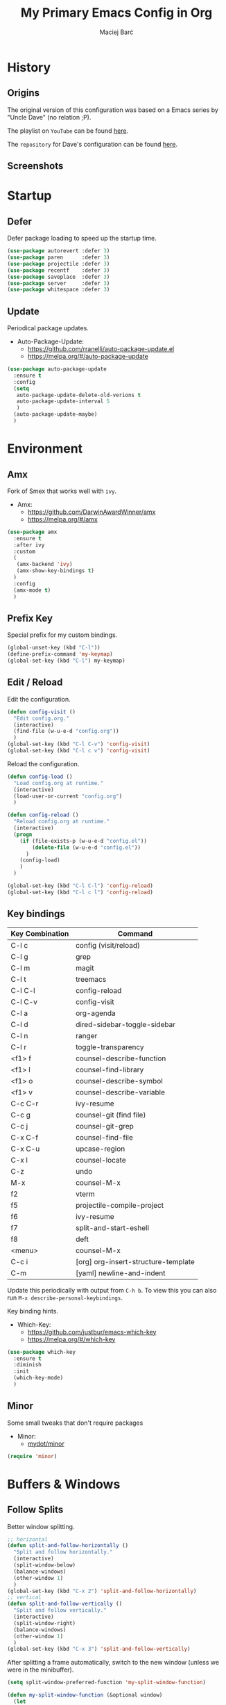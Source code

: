 #+TITLE: My Primary Emacs Config in Org

#+AUTHOR: Maciej Barć
#+LANGUAGE: en

#+STARTUP: content inlineimages
#+OPTIONS: toc:nil num:nil
#+REVEAL_THEME: black


# This file is part of mydot.

# mydot is free software: you can redistribute it and/or modify
# it under the terms of the GNU General Public License as published by
# the Free Software Foundation, version 3.

# mydot is distributed in the hope that it will be useful,
# but WITHOUT ANY WARRANTY; without even the implied warranty of
# MERCHANTABILITY or FITNESS FOR A PARTICULAR PURPOSE.  See the
# GNU General Public License for more details.

# You should have received a copy of the GNU General Public License
# along with mydot.  If not, see <https://www.gnu.org/licenses/>.

# Copyright (c) 2020-2021, Maciej Barć <xgqt@riseup.net>
# Licensed under the GNU GPL v3 License


[[../../../../images/icons/steal_your_emacs.png]]


* History

** Origins

   The original version of this configuration was based on a Emacs series
   by "Uncle Dave" (no relation ;P).

   The playlist on =YouTube= can be found [[https://www.youtube.com/playlist?list=PLX2044Ew-UVVv31a0-Qn3dA6Sd_-NyA1n][here]].

   The =repository= for Dave's configuration can be found [[https://github.com/daedreth/UncleDavesEmacs][here]].

** Screenshots

   [[../../../../images/screenshots/emacs_2021-04-08.jpg]]


* Startup

** Defer

   Defer package loading to speed up the startup time.

   #+BEGIN_SRC emacs-lisp
     (use-package autorevert :defer 3)
     (use-package paren      :defer 3)
     (use-package projectile :defer 3)
     (use-package recentf    :defer 3)
     (use-package saveplace  :defer 3)
     (use-package server     :defer 3)
     (use-package whitespace :defer 3)
   #+END_SRC

** Update

   Periodical package updates.

   + Auto-Package-Update:
     - https://github.com/rranelli/auto-package-update.el
     - https://melpa.org/#/auto-package-update

   #+BEGIN_SRC emacs-lisp
     (use-package auto-package-update
       :ensure t
       :config
       (setq
        auto-package-update-delete-old-verions t
        auto-package-update-interval 5
        )
       (auto-package-update-maybe)
       )
   #+END_SRC


* Environment

** Amx

   Fork of Smex that works well with =ivy=.

   + Amx:
     - https://github.com/DarwinAwardWinner/amx
     - https://melpa.org/#/amx

   #+BEGIN_SRC emacs-lisp
     (use-package amx
       :ensure t
       :after ivy
       :custom
       (
        (amx-backend 'ivy)
        (amx-show-key-bindings t)
       )
       :config
       (amx-mode t)
       )
   #+END_SRC

** Prefix Key

   Special prefix for my custom bindings.

   #+BEGIN_SRC emacs-lisp
     (global-unset-key (kbd "C-l"))
     (define-prefix-command 'my-keymap)
     (global-set-key (kbd "C-l") my-keymap)
   #+END_SRC

** Edit / Reload

   Edit the configuration.

   #+BEGIN_SRC emacs-lisp
     (defun config-visit ()
       "Edit config.org."
       (interactive)
       (find-file (w-u-e-d "config.org"))
       )
     (global-set-key (kbd "C-l C-v") 'config-visit)
     (global-set-key (kbd "C-l c v") 'config-visit)
   #+END_SRC

   Reload the configuration.

   #+BEGIN_SRC emacs-lisp
     (defun config-load ()
       "Load config.org at runtime."
       (interactive)
       (load-user-or-current "config.org")
       )

     (defun config-reload ()
       "Reload config.org at runtime."
       (interactive)
       (progn
         (if (file-exists-p (w-u-e-d "config.el"))
             (delete-file (w-u-e-d "config.el"))
           )
         (config-load)
         )
       )

     (global-set-key (kbd "C-l C-l") 'config-reload)
     (global-set-key (kbd "C-l c l") 'config-reload)
   #+END_SRC

** Key bindings

   | Key Combination | Command                             |
   |-----------------+-------------------------------------|
   | C-l c           | config (visit/reload)               |
   | C-l g           | grep                                |
   | C-l m           | magit                               |
   | C-l t           | treemacs                            |
   |-----------------+-------------------------------------|
   | C-l C-l         | config-reload                       |
   | C-l C-v         | config-visit                        |
   | C-l a           | org-agenda                          |
   | C-l d           | dired-sidebar-toggle-sidebar        |
   | C-l n           | ranger                              |
   | C-l r           | toggle-transparency                 |
   |-----------------+-------------------------------------|
   | <f1> f          | counsel-describe-function           |
   | <f1> l          | counsel-find-library                |
   | <f1> o          | counsel-describe-symbol             |
   | <f1> v          | counsel-describe-variable           |
   | C-c C-r         | ivy-resume                          |
   | C-c g           | counsel-git (find file)             |
   | C-c j           | counsel-git-grep                    |
   | C-x C-f         | counsel-find-file                   |
   | C-x C-u         | upcase-region                       |
   | C-x l           | counsel-locate                      |
   | C-z             | undo                                |
   | M-x             | counsel-M-x                         |
   |-----------------+-------------------------------------|
   | f2              | vterm                               |
   | f5              | projectile-compile-project          |
   | f6              | ivy-resume                          |
   | f7              | split-and-start-eshell              |
   | f8              | deft                                |
   | <menu>          | counsel-M-x                         |
   |-----------------+-------------------------------------|
   | C-c i           | [org] org-insert-structure-template |
   | C-m             | [yaml] newline-and-indent           |

   Update this periodically with output from =C-h b=.
   To view this you can also run =M-x describe-personal-keybindings=.

   Key binding hints.

   + Which-Key:
     - https://github.com/justbur/emacs-which-key
     - https://melpa.org/#/which-key

   #+BEGIN_SRC emacs-lisp
     (use-package which-key
       :ensure t
       :diminish
       :init
       (which-key-mode)
       )
   #+END_SRC

** Minor

   Some small tweaks that don't require packages

   + Minor:
     - [[./assets/site-lisp/minor.el][mydot/minor]]

   #+BEGIN_SRC emacs-lisp
     (require 'minor)
   #+END_SRC


* Buffers & Windows

** Follow Splits

   Better window splitting.

   #+BEGIN_SRC emacs-lisp
     ;; horizontal
     (defun split-and-follow-horizontally ()
       "Split and follow horizontally."
       (interactive)
       (split-window-below)
       (balance-windows)
       (other-window 1)
       )
     (global-set-key (kbd "C-x 2") 'split-and-follow-horizontally)
     ;; vertical
     (defun split-and-follow-vertically ()
       "Split and follow vertically."
       (interactive)
       (split-window-right)
       (balance-windows)
       (other-window 1)
       )
     (global-set-key (kbd "C-x 3") 'split-and-follow-vertically)
   #+END_SRC

   After splitting a frame automatically, switch to the new window
   (unless we were in the minibuffer).

   #+BEGIN_SRC emacs-lisp
     (setq split-window-preferred-function 'my-split-window-function)

     (defun my-split-window-function (&optional window)
       (let
           ((new-window (split-window-sensibly window)))
         (if (not (active-minibuffer-window))
             (select-window new-window)
           )
         )
       )
   #+END_SRC

** Counsel

   Provides [[https://github.com/abo-abo/swiper#ivy][Ivy]] alternatives to some Emacs commands.

   + Counsel:
     - https://github.com/abo-abo/swiper
     - https://melpa.org/#/counsel

   #+BEGIN_SRC emacs-lisp
     (use-package counsel
       :ensure t
       :defer nil
       :diminish
       :bind
       (
        ("<f1> f"  . counsel-describe-function)
        ("<f1> l"  . counsel-find-library)
        ("<f1> o"  . counsel-describe-symbol)
        ("<f1> v"  . counsel-describe-variable)
        ("<menu>"  . counsel-M-x)
        ("C-c g"   . counsel-git)
        ("C-c j"   . counsel-git-grep)
        ("C-x C-f" . counsel-find-file)
        ("C-x l"   . counsel-locate)
        ("M-x"     . counsel-M-x)
        )
       :config
       (define-key minibuffer-local-map (kbd "C-r") 'counsel-minibuffer-history)
       )
   #+END_SRC

** Ibuffer

   Better switching.

   #+BEGIN_SRC emacs-lisp
     (global-set-key (kbd "C-x C-b") 'ibuffer)
   #+END_SRC

   Kill buffers (=d= & =x=) without confirmation.

   #+BEGIN_SRC emacs-lisp
     (setq ibuffer-expert t)
   #+END_SRC

** Ivy

   Generic completion mechanism.

   + Ivy:
     - https://github.com/abo-abo/swiper
     - https://melpa.org/#/ivy
   + Ivy-Rich:
     - https://github.com/Yevgnen/ivy-rich
     - https://melpa.org/#/ivy-rich
   + All-The-Icons-Ivy-Rich:
     - https://github.com/seagle0128/all-the-icons-ivy-rich
     - https://melpa.org/#/all-the-icons-ivy-rich

   #+BEGIN_SRC emacs-lisp
     (use-package ivy
       :ensure t
       :defer nil
       :diminish
       :bind
       (
        ("<f6>"    . ivy-resume)
        ("C-c C-r" . ivy-resume)
        )
       :config
       (progn
         (ivy-mode)
         (setq
          enable-recursive-minibuffers t
          ivy-use-virtual-buffers t
          )
         )
       )
   #+END_SRC

   Icons in =ivy= (mini)buffers.

   "For better performance, enable all-the-icons-ivy-rich-mode before ivy-rich-mode"
   ~ https://github.com/seagle0128/all-the-icons-ivy-rich#use-package

   #+BEGIN_SRC emacs-lisp
     (use-package all-the-icons-ivy-rich
       :if window-system
       :ensure t
       :config
       (all-the-icons-ivy-rich-mode t)
       )
   #+END_SRC

   Additional info in =ivy= (mini)buffers.

   #+BEGIN_SRC emacs-lisp
     (use-package ivy-rich
       :ensure t
       :defer nil
       :after ivy
       :config
       (progn
         (ivy-rich-mode t)
         (setcdr (assq t ivy-format-functions-alist) #'ivy-format-function-line)
         )
       )
   #+END_SRC

** Kill and remove split

   Kill buffer and delete its window

   #+BEGIN_SRC emacs-lisp
     (defun kill-and-remove-split ()
       "Kill and remove split."
       (interactive)
       (kill-buffer)
       (delete-window)
       (balance-windows)
       (other-window 1)
       )
     (global-set-key (kbd "C-x x") 'kill-and-remove-split)
   #+END_SRC

** Switch window

   Faster window switching, when you press =C-x o= you choose a window

   + Switch-Window:
     - https://github.com/dimitri/switch-window
     - https://melpa.org/#/switch-window

   #+BEGIN_SRC emacs-lisp
     (use-package switch-window
       :ensure t
       :bind
       ([remap other-window] . switch-window)
       :config
       (setq
        switch-window-increase 4
        switch-window-input-style 'minibuffer
        switch-window-qwerty-shortcuts '( "a" "s" "d" "f" "g" "h" "j" "k" "l")
        switch-window-shortcut-style 'qwerty
        switch-window-threshold 2
        )
       )
   #+END_SRC


* Appearance

** Diminish

   Remove modes from the modeline.

   + Diminish:
     - https://github.com/emacsmirror/diminish
     - https://melpa.org/#/diminish

   #+BEGIN_SRC emacs-lisp
     (use-package diminish
       :ensure t
       )
   #+END_SRC

   For packages that here is their sole configuration:

   #+BEGIN_SRC emacs-lisp
     (use-package abbrev :diminish)
     (use-package autorevert :diminish auto-revert-mode)
     (use-package hi-lock :diminish)
     (use-package hideshow :diminish hs-minor-mode)
     (use-package page-break-lines :diminish)
   #+END_SRC

** Font

   Credits: https://www.emacswiki.org/emacs/SetFonts

   #+BEGIN_SRC emacs-lisp
     ;; Fallback to another font if first is unavalible
     (require 'dash)
     (defun font-candidate (&rest fonts)
       "Return the first available font from FONTS."
       (--first
        (find-font (font-spec :name it)) fonts
        )
       )
     (when window-system
       (set-face-attribute
        'default nil
        :weight 'normal
        :width 'normal
        :height 100
        :font
        ;; List of fonts
        (font-candidate
         "JetBrains Mono"
         "Hack"
         "DejaVu Sans Mono"
         "Monospace"
         "Consolas"
         )
        )
       )
   #+END_SRC

** Icons

   Remember to tun =M-x all-the-icons-install-fonts= to install the required fonts.

   + All-The-Icons:
     - https://github.com/domtronn/all-the-icons.el
     - https://melpa.org/#/all-the-icons
   + All-The-Icons-Dired:
     - https://github.com/wyuenho/all-the-icons-dired
     - https://github.com/jtbm37/all-the-icons-dired (legacy)
     - https://melpa.org/#/all-the-icons-dired
   + All-The-Icons-Ibuffer:
     - https://github.com/seagle0128/all-the-icons-ibuffer
     - https://melpa.org/#/all-the-icons-ibuffer
   + Emojify:
     - https://github.com/iqbalansari/emacs-emojify
     - https://melpa.org/#/emojify

   #+BEGIN_SRC emacs-lisp
     (when window-system
       (setq
        inhibit-compacting-font-caches t
        )
       (use-package all-the-icons
         :if window-system
         :ensure t
         )
       (use-package all-the-icons-dired
         :after all-the-icons
         :ensure t
         :hook
         ((dired-mode . all-the-icons-dired-mode))
         :diminish
         :custom-face
         (all-the-icons-dired-dir-face ((t (:foreground "#988262"))))
         :config
         (setq all-the-icons-dired-monochrome nil)
         )
       (use-package all-the-icons-ibuffer
         :after all-the-icons
         :ensure t
         :init
         (all-the-icons-ibuffer-mode 1)
         )
       (use-package emojify
         :ensure t
         :hook
         ((after-init . global-emojify-mode))
         )
       )
   #+END_SRC

** Spaceline

   Mode line ([[https://www.spacemacs.org/doc/DOCUMENTATION#text-powerline-separators][separators]])

   + Spaceline:
     - https://github.com/TheBB/spaceline
     - https://melpa.org/#/spaceline

   #+BEGIN_SRC emacs-lisp
     (use-package spaceline
       :ensure t
       :config
       (progn
         (require 'spaceline-config)
         (setq powerline-default-separator 'wave)
         (spaceline-spacemacs-theme)
         )
       )
   #+END_SRC

** Theme

   As a main theme use the [[https://www.spacemacs.org/][Spacemacs]] theme.

   + Spacemacs-Theme:
     - https://github.com/nashamri/spacemacs-theme
     - https://melpa.org/#/spacemacs-theme

   #+BEGIN_SRC emacs-lisp
     (use-package spacemacs-theme
       :ensure t
       :defer nil
       :init
       (load-theme 'spacemacs-dark t)
       )
   #+END_SRC

** Transparency

   #+BEGIN_SRC emacs-lisp
     ;; Set transparency
     (set-frame-parameter (selected-frame) 'alpha '(95 . 80))
     (add-to-list 'default-frame-alist '(alpha . (95 . 80)))

     ;; You can use the following snippet after you've set the alpha as above to assign a toggle to "C-c t"
     (defun toggle-transparency ()
       "Toggle transparency of the Emacs frame."
       (interactive)
       (let
           (
            (alpha (frame-parameter nil 'alpha))
            )
         (set-frame-parameter
          nil 'alpha
          (if (eql
               (cond ((numberp alpha) alpha)
                     ((numberp (cdr alpha)) (cdr alpha))
                     ;; Also handle undocumented (<active> <inactive>) form.
                     ((numberp (cadr alpha)) (cadr alpha))
                     )
               100)
              '(95 . 80) '(100 . 100)
              )
          )
         )
       )

     (global-set-key (kbd "C-l r") 'toggle-transparency)
   #+END_SRC


* File Editing

** Cleanup

   Just before saving remove whitespaces.

   #+BEGIN_SRC emacs-lisp
     (add-hook 'before-save-hook 'whitespace-cleanup)
   #+END_SRC

** Column indicator

   Tun on the =display-fill-column-indicator-mode=.
   Doesn't work with Emacs < 27.1.

   #+BEGIN_SRC emacs-lisp
     (use-package display-fill-column-indicator
       :if (>= (string-to-number emacs-version) 27.1)
       :ensure nil
       :defer t
       :hook
       (
        (conf-mode . display-fill-column-indicator-mode)
        (fundamental-mode . display-fill-column-indicator-mode)
        (prog-mode . display-fill-column-indicator-mode)
        (tex-mode . display-fill-column-indicator-mode)
        )
       :init
       (setq-default display-fill-column-indicator-column 79)
       )
   #+END_SRC

** EditorConfig

   Support for =.editorconfig=

   + Editorconfig:
     - https://github.com/editorconfig/editorconfig-emacs
     - https://melpa.org/#/editorconfig

   #+BEGIN_SRC emacs-lisp
     (use-package editorconfig
       :ensure t
       :diminish
       :init
       (editorconfig-mode 1)
       )
   #+END_SRC

** Git

   Git management

   + Magit:
     - https://github.com/magit/magit
     - https://magit.vc/
     - https://melpa.org/#/magit

   #+BEGIN_SRC emacs-lisp
     (use-package magit
       :ensure t
       :bind
       (
        :map my-keymap
        ("m b" . magit-blame)
        ("m c" . magit-commit)
        ("m d" . magit-diff)
        ("m m" . magit)
        ("m p" . magit-push)
        ("m r" . magit-reset)
        ("m s" . magit-status)
        )
       :config
       (setq
        git-commit-summary-max-length 80
        magit-log-section-commit-count 15
        magit-push-always-verify nil
        )
       )
   #+END_SRC

   Highlight changed files/lines.

   + Diff-Hl:
     - https://github.com/dgutov/diff-hl
     - https://melpa.org/#/diff-hl

   #+BEGIN_SRC emacs-lisp
     (use-package diff-hl
       :ensure t
       :hook
       ((dired-mode . diff-hl-dired-mode))
       :init
       (global-diff-hl-mode)
       )
   #+END_SRC

** Grep

   Grepping from within Emacs.

   Key bindings are available within =my-keymap=:
   | key        | function  |
   |------------+-----------|
   | g / RETurn | grep      |
   | l          | lgrep     |
   | r          | rgrep     |
   | z          | zgrep     |
   | k          | kill-grep |

   #+begin_src emacs-lisp
     (use-package grep-mode
       :if (executable-find "grep")
       :ensure nil
       :hook
       (
        (grep-mode . idle-highlight-mode)
        (grep-mode . rainbow-mode)
        )
       :bind
       (
        :map my-keymap
        ("g <RET>" . grep)
        ("g g" . grep)
        ("g l" . lgrep)
        ("g r" . rgrep)
        ("g z" . zgrep)
        ("g k" . kill-grep)
        )
       )
   #+end_src

** Hex colors

   Colorize hexadecimal values

   + Rainbow-Mode:
     - https://elpa.gnu.org/packages/rainbow-mode-1.0.5.el
     - https://elpa.gnu.org/packages/rainbow-mode.html

   #+BEGIN_SRC emacs-lisp
     (use-package rainbow-mode
       :ensure t
       :defer t
       :hook
       (
        (find-file . rainbow-mode)
        (prog-mode . rainbow-mode)
        )
       :diminish
       )
   #+END_SRC

** Hyperlinks

   Make hyperlinks in current buffer interactive.

   #+BEGIN_SRC emacs-lisp
     (use-package goto-addr
       :ensure nil
       :defer t
       :hook
       (
        (conf-mode . goto-address-prog-mode)
        (erc-mode  . goto-address-mode)
        (fundamental-mode . goto-address-mode)
        (org-mode  . goto-address-mode)
        (prog-mode . goto-address-prog-mode)
        (text-mode . goto-address-mode)
        )
       )
   #+END_SRC

** Kill Ring

   Kill Ring tweaks.

   + Popup-Kill-Ring:
     - https://github.com/waymondo/popup-kill-ring
     - https://melpa.org/#/popup-kill-ring
     - https://www.emacswiki.org/emacs/popup-kill-ring.el

   #+BEGIN_SRC emacs-lisp
     (use-package popup-kill-ring
       :ensure t
       :defer t
       :commands (popup-kill-ring)
       :bind
       (("M-y" . popup-kill-ring))
       )
   #+END_SRC

** Line numbers

   Display line numbers only in files.

   #+BEGIN_SRC emacs-lisp
     (use-package display-line-numbers
       :ensure nil
       :hook
       ((find-file . display-line-numbers-mode))
       )
   #+END_SRC

** Undo tree

   [[https://github.com/apchamberlain/undo-tree.el][Changes to file as a tree]].

   + Undo-Tree:
     - http://www.dr-qubit.org/undo-tree/undo-tree.el
     - https://elpa.gnu.org/packages/undo-tree.html

   #+BEGIN_SRC emacs-lisp
     (use-package undo-tree
       :ensure t
       :bind
       (
        ("C-x C-z" . undo-tree-visualize)
        ;; forward and backward mouse buttons:
        ("<mouse-8>" . undo-tree-undo)
        ("<mouse-9>" . undo-tree-redo)
        )
       :diminish
       :init
       (global-undo-tree-mode)
       )
   #+END_SRC

** Projectile

   Project management

   + Projectile:
     - https://github.com/bbatsov/projectile
     - https://melpa.org/#/projectile

   #+BEGIN_SRC emacs-lisp
     (use-package projectile
       :ensure t
       :defer 3
       :bind
       ("<f5>" . projectile-compile-project)
       :init
       (progn
         (setq projectile-mode-line-prefix "Pro")
         (projectile-mode 1)
         )
       )
   #+END_SRC

** Rainbow delimiters

   Colored delimiters

   + Rainbow-Delimiters:
     - https://github.com/Fanael/rainbow-delimiters
     - https://melpa.org/#/rainbow-delimiters

   #+BEGIN_SRC emacs-lisp
     (use-package rainbow-delimiters
       :ensure t
       :hook
       (
        ;;(comint-mode . rainbow-delimiters-mode)  ; does not work well with GDB
        (prog-mode . rainbow-delimiters-mode)
        (shell-mode . rainbow-delimiters-mode)
        )
       )
   #+END_SRC

** Spelling

   Spell checking.
   Uses [[http://aspell.net/][aspell]] or [[https://github.com/hunspell/hunspell/][hunspell]] (checked first).

   #+BEGIN_SRC emacs-lisp
     (use-package flyspell-mode
       :if (or (executable-find "hunspell") (executable-find "aspell"))
       :ensure nil
       :defer t
       :hook
       (
        (conf-mode . flyspell-prog-mode)
        (erc-mode  . flyspell-mode)
        (org-mode  . turn-on-flyspell)
        (prog-mode . flyspell-prog-mode)
        (tex-mode  . flyspell-mode)
        )
       :init
       (progn
         (cond
          ((executable-find "hunspell") (setq ispell-program-name "hunspell"))
          ((executable-find "aspell")   (setq ispell-program-name "aspell"))
          )
         (setq flyspell-mode-line-string nil)
         )
       )
   #+END_SRC

** Swiper

   Search with regex & overview.

   + Swiper:
     - https://github.com/abo-abo/swiper
     - https://melpa.org/#/swiper

   #+BEGIN_SRC emacs-lisp
     (use-package swiper
       :ensure t
       :defer 3
       :bind
       (("C-s" . swiper))
       )
   #+END_SRC


* Programming

** Eldoc

   Show function/variable docstring in the echo area.

   Keep this on top.

   + Eldoc:
     - http://git.savannah.gnu.org/cgit/emacs.git/tree/lisp/emacs-lisp/eldoc.el
     - https://elpa.gnu.org/packages/eldoc.html

   #+BEGIN_SRC emacs-lisp
     (use-package eldoc
       :ensure t
       :defer t
       :hook
       ((prog-mode . eldoc-mode))
       :diminish
       )
   #+END_SRC

** Company

   The company completion framework.

   Keep this here, above, before adding company hooks.
   If pressing return (enter) completes the wrong word and it is annoying,
   you can press space (to avoid the current auto-completed word)
   followed by return (whitespace cleanup is enabled so don't worry
   about leftover spaces).

   + Company:
     - https://company-mode.github.io/
     - https://github.com/company-mode/company-mode
     - https://melpa.org/#/company
   + Company-Quickhelp:
     - https://github.com/company-mode/company-quickhelp
     - https://melpa.org/#/company-quickhelp

   #+BEGIN_SRC emacs-lisp
     (use-package company
       :ensure t
       :diminish
       :init
       (global-company-mode t)
       :config
       (setq
        company-idle-delay 0
        company-minimum-prefix-length 2
        )
       )
     (use-package company-quickhelp
       :ensure t
       :hook
       (company-mode . company-quickhelp-mode)
       )
   #+END_SRC

   Company backends:

   + Company-Math:
     - https://github.com/vspinu/company-math
     - https://melpa.org/#/company-math

   #+BEGIN_SRC emacs-lisp
     (use-package company-math
       :ensure t
       :config
       (add-to-list 'company-backends 'company-math-symbols-unicode)
       )
   #+END_SRC

** LSP

   [[https://emacs-lsp.github.io/lsp-mode/][Language Server Protocol]] support for Emacs.

   Keep this second, after company.

   + Lsp-Mode:
     - https://github.com/emacs-lsp/lsp-mode/
     - https://melpa.org/#/lsp-mode
   + Elgot:
     - https://github.com/joaotavora/eglot
     - https://melpa.org/#/eglot

   #+BEGIN_SRC emacs-lisp
     ;; LSP Server
     (use-package lsp-mode
       :ensure t
       :hook
       ((lsp-mode . company-mode))
       )
     ;; Eglot Client
     ;; for packages that do not provide their own client
     (use-package eglot
       :ensure t
       )
   #+END_SRC

** BNF

   [[https://en.wikipedia.org/wiki/Backus%E2%80%93Naur_form][BNF grammars]] editing support.

   + Bnf-Mode:
     - https://github.com/sergeyklay/bnf-mode
     - https://melpa.org/#/bnf-mode

   #+BEGIN_SRC emacs-lisp
     (use-package bnf-mode
       :ensure t
       :defer t
       :mode ("\\.bnf\\'" . bnf-mode)
       )
   #+END_SRC

** C & C++

   [[https://en.wikipedia.org/wiki/C_(programming_language)][C]] & [[https://isocpp.org][C++]] language support.
   Use Eglot for the C/C+ LSP client.

   #+BEGIN_SRC emacs-lisp
     ;; Utilize clangd from the LLVM project
     ;; https://github.com/llvm/llvm-project/tree/master/clang-tools-extra/clangd
     (when (executable-find "clangd")
       (add-to-list 'eglot-server-programs '((c++-mode c-mode) "clangd"))
       (add-hook 'c-mode-hook 'eglot-ensure)
       (add-hook 'c++-mode-hook 'eglot-ensure)
       )
   #+END_SRC

** C#

   [[https://docs.microsoft.com/en-us/dotnet/csharp/][C#]] language support.

   + Omnisharp:
     - https://github.com/OmniSharp/omnisharp-emacs
     - https://melpa.org/#/omnisharp
   + Dotnet:
     - https://github.com/julienXX/dotnet.el
     - https://melpa.org/#/dotnet

   #+BEGIN_SRC emacs-lisp
     (when (executable-find "dotnet")
       (use-package omnisharp
         :ensure t
         :hook
         ((csharp-mode . omnisharp-mode))
         :config
         (progn
           (add-to-list 'company-backends 'company-omnisharp)
           (setq
            c-syntactic-indentation t
            truncate-lines t
            )
           )
         )
       (use-package dotnet
         :ensure t
         :requires omnisharp
         :hook
         (
          (csharp-mode . dotnet-mode)
          (fsharp-mode . dotnet-mode)
          )
         )
       )
   #+END_SRC

** Comments

   Highlight special keywords in comments.

   + Hl-Todo:
     - https://github.com/tarsius/hl-todo
     - https://melpa.org/#/hl-todo

   #+BEGIN_SRC emacs-lisp
     (use-package hl-todo
       :ensure t
       :init
       (global-hl-todo-mode)
       :config
       (setq
        hl-todo-keyword-faces
        '(
          ("BROKEN"     . "#FF0000")
          ("BUG"        . "#FF0000")
          ("CONSIDER"   . "#9B7306")
          ("DEBUG"      . "#A020F0")
          ("FIXME"      . "#FF4500")
          ("GOTCHA"     . "#FF4500")
          ("NOTICE"     . "#9B7306")
          ("STUB"       . "#1E90FF")
          ("TODO"       . "#1E90FF")
          ("WORKAROUND" . "#A020F0")
          )
        )
       )
   #+END_SRC

** Docker

   [[https://www.docker.com/][Docker]] support.

   + Docker:
     - https://github.com/Silex/docker.el
     - https://melpa.org/#/docker
   + Dockerfile-Mode:
     - https://github.com/spotify/dockerfile-mode
     - https://melpa.org/#/dockerfile-mode

   #+BEGIN_SRC emacs-lisp
     (use-package docker
       :if (executable-find "docker")
       :ensure t
       :defer t
       :commands (docker)
       )
     (use-package dockerfile-mode
       :ensure t
       :defer t
       :mode
       (
        ("Dockerfile\\'"    . dockerfile-mode)
        ("\\.Dockerfile\\'" . dockerfile-mode)
        )
       )
   #+END_SRC

** Elisp

   [[https://www.gnu.org/software/emacs/manual/html_node/elisp/index.html][Emacs Lisp]] interaction configuration.

   #+BEGIN_SRC emacs-lisp
     (use-package inferior-emacs-lisp-mode
       :ensure nil
       :hook
       (
        (ielm-mode . company-mode)
        (ielm-mode . rainbow-delimiters-mode)
        (ielm-mode . eldoc-mode)
        )
       :commands (ielm)
       )
   #+END_SRC

   Create a =scratch buffer= (with =Elisp interaction mode=).

   #+BEGIN_SRC emacs-lisp
     (defun make-scratch-buffer ()
       "Create a scratch buffer and switch to it."
       (interactive)
       (switch-to-buffer (get-buffer-create "*scratch*"))
       (lisp-interaction-mode)
       )
   #+END_SRC

** Elixir

   [[https://elixir-lang.org/][Elixir]] language support.

   + Alchemist:
     - https://github.com/tonini/alchemist.el
     - https://melpa.org/#/alchemist

   #+BEGIN_SRC emacs-lisp
     (use-package alchemist
       :if (executable-find "elixir")
       :ensure t
       :diminish "ExA"
       :hook
       ((elixir-mode . alchemist-mode))
       )
   #+END_SRC

** Erlang

   [[https://www.erlang.org/][Erlang]] language support.

   #+BEGIN_SRC emacs-lisp
     ;; Prevent annoying hang-on-compile
     ;; From https://www.lambdacat.com/post-modern-emacs-setup-for-erlang/
     (defvar inferior-erlang-prompt-timeout t)
   #+END_SRC

** Fennel

   [[https://fennel-lang.org/][Fennel]] language support.

   + Fennel-Mode:
     - https://gitlab.com/technomancy/fennel-mode
     - https://melpa.org/#/fennel-mode

   #+BEGIN_SRC emacs-lisp
     (use-package fennel-mode
       :ensure t
       :if (and (or (executable-find "lua") (executable-find "luajit"))
                (executable-find "fennel"))
       :defer t
       :mode
       (("\\.fnl\\'" . fennel-mode))
       )
   #+END_SRC

** Flycheck

   [[https://www.flycheck.org/en/latest/user/flycheck-versus-flymake.html#flycheck-versus-flymake][Syntax checking]].
   Alternative to Flymake.

   + Flycheck:
     - https://github.com/flycheck/flycheck
     - https://melpa.org/#/flycheck

   #+BEGIN_SRC emacs-lisp
     (use-package flycheck
       :ensure t
       :diminish "FC"
       :init
       (global-flycheck-mode t)
       )
   #+END_SRC

** Flymake

   Built-in syntax checker.

   #+BEGIN_SRC emacs-lisp
     (use-package flymake
       :ensure nil
       :config
       (setq flymake-mode-line-title "FM")
       )
   #+END_SRC

** Go

   [[https://golang.org/][Go]] language support.

   + Go-Mode:
     - https://github.com/dominikh/go-mode.el
     - https://melpa.org/#/go-mode

   #+BEGIN_SRC emacs-lisp
     (use-package go-mode
       :if (executable-find "go")
       :ensure t
       )
   #+END_SRC

** Godot

   [[https://godotengine.org/][Godot]]'s scripting language support (=.gd= files).

   + Gdscript-Mode
     - https://github.com/godotengine/emacs-gdscript-mode
     - https://melpa.org/#/gdscript-mode

   #+BEGIN_SRC emacs-lisp
     (use-package gdscript-mode
       :if (executable-find "godot")
       :ensure t
       :config
       (setq
        gdscript-gdformat-save-and-format t
        gdscript-indent-offset 4
        gdscript-use-tab-indents t
        )
       )
   #+END_SRC

   =.godot= project files:

   #+BEGIN_SRC emacs-lisp
     (add-to-list 'auto-mode-alist '("\\.godot$" . conf-mode))
   #+END_SRC

   =.import= files:

   #+BEGIN_SRC emacs-lisp
     (add-to-list 'auto-mode-alist '("\\.import$" . conf-mode))
   #+END_SRC

** Haskell

   [[https://www.haskell.org/][Haskell]] language support.

   + Important key bindings:
     - =C-c C-l= - haskell-process-load-file (load current file into the REPL)
     - =C-c C-x= - haskell-process-cabal     (run a =cabal= command)

   + Haskell-Mode:
     - https://github.com/haskell/haskell-mode
     - https://melpa.org/#/haskell-mode

   #+BEGIN_SRC emacs-lisp
     (use-package haskell-mode
       :if (executable-find "ghc")
       :ensure t
       :mode
       (("\\.ghci\\'" . haskell-mode))
       :hook
       ((haskell-mode . interactive-haskell-mode))
       )
   #+END_SRC

** Haxe

   [[https://haxe.org/][Haxe]] language support.

   + Haxe-Mode:
     - https://github.com/emacsorphanage/haxe-mode
     - https://melpa.org/#/haxe-mode

   #+BEGIN_SRC emacs-lisp
     (use-package haxe-mode
       :if (executable-find "haxe")
       :ensure t
       :defer t
       :hook
       ((haxe-mode . rainbow-delimiters-mode))
       :mode
       (("\\.hx\\'" . haxe-mode))
       )
   #+END_SRC

** Java

   [[https://www.java.com][JAVA]] language support.
   WARNING!: Requires [[https://jdk.java.net/][OpenJDK 11]] or higher version.

   + lsp-java:
     - https://github.com/emacs-lsp/lsp-java
     - https://melpa.org/#/lsp-java

   #+BEGIN_SRC emacs-lisp
     (use-package lsp-java
       :if (executable-find "java")
       :ensure t
       :defer t
       :hook
       ((java-mode . lsp))
       )
   #+END_SRC

** Julia

   [[https://julialang.org/][Julia]] language support.

   + Julia-Mode:
     - https://github.com/JuliaEditorSupport/julia-emacs
     - https://melpa.org/#/julia-mode
   + Flycheck-Julia:
     - https://github.com/gdkrmr/flycheck-julia
     - https://melpa.org/#/flycheck-julia

   #+BEGIN_SRC emacs-lisp
     (use-package julia-mode
       :if (executable-find "julia")
       :ensure t
       :defer t
       :hook
       ((inferior-ess-julia-mode . rainbow-delimiters-mode))
       :mode
       (("\\.jl\\'" . ess-julia-mode))
       )
     (use-package flycheck-julia
       :if (executable-find "julia")
       :requires julia-mode
       :ensure t
       :defer t
       :hook
       (
        (ess-julia-mode . flycheck-mode)
        (julia-mode     . flycheck-mode)
        )
       )
   #+END_SRC

** JS

   [[https://www.javascript.com/][JavaScript]] language support.
   Requires =eglot= and npm packages that can be installed with:
   =npm install -g typescript typescript-language-server=

   #+BEGIN_SRC emacs-lisp
     (use-package js-mode
       :if (and (executable-find "tsserver")
                (executable-find "typescript-language-server")
                )
       :requires eglot
       :ensure nil
       :defer t
       :hook
       (js-mode . eglot-ensure)
       )
   #+END_SRC

** Lisp

   [[https://common-lisp.net/][Lisp]] language support.

   + Sly:
     - http://joaotavora.github.io/sly/
     - https://github.com/joaotavora/sly
     - https://melpa.org/#/sly

   #+BEGIN_SRC emacs-lisp
     (use-package sly
       :if (executable-find "sbcl")
       :requires company
       :ensure t
       :defer t
       :hook
       (
        (sly-mrepl-mode . company-mode)
        (sly-mrepl-mode . rainbow-delimiters-mode)
        )
       :init
       (progn
         (setq
          inferior-lisp-program "sbcl"
          sly-mrepl-history-file-name (w-u-e-d "sly-history")
          sly-net-coding-system 'utf-8-unix
          )
         )
       :config
       (progn
         (with-eval-after-load 'sly-mrepl
           (define-key sly-mrepl-mode-map (kbd "C-<down>") 'comint-next-input)
           (define-key sly-mrepl-mode-map (kbd "C-<up>")   'comint-previous-input)
           )
         )
       )
   #+END_SRC

** Lua

   [[http://www.lua.org/][Lua]] language support with [[http://luajit.org/][LuaJIT]].

   + Lua-Mode:
     - https://github.com/immerrr/lua-mode
     - https://melpa.org/#/lua-mode

   #+BEGIN_SRC emacs-lisp
     (use-package lua-mode
       :if (executable-find "luajit")
       :ensure t
       :defer t
       :hook
       ((lua-mode . lsp))
       :bind
       (
        :map lua-mode-map
        ("C-<return>" . lua-send-region)
        )
       :config
       (setq lua-default-application "luajit")
       )
   #+END_SRC

** Markdown

   [[https://daringfireball.net/projects/markdown][Markdown]] language support.

   + Markdown-Mode:
     - https://github.com/jrblevin/markdown-mode
     - https://melpa.org/#/markdown-mode

   #+BEGIN_SRC emacs-lisp
     (use-package markdown-mode
       :ensure t
       :mode
       (
        ("README\\.md\\'" . gfm-mode)
        ("\\.md\\'" . markdown-mode)
        ("\\.markdown\\'" . markdown-mode)
        )
       :init
       (setq markdown-command "multimarkdown")
       )
   #+END_SRC

** Match words

   Highlight the same words.

   + Idle-Highlight-Mode:
     - https://github.com/nonsequitur/idle-highlight-mode
     - https://melpa.org/#/idle-highlight-mode

   #+BEGIN_SRC emacs-lisp
     (use-package idle-highlight-mode
       :ensure t
       :defer t
       :hook
       ((find-file . idle-highlight-mode))
       )
   #+END_SRC

** Maxima

   [[https://github.com/andrejv/maxima][Maxima]] language support.

   + Imath-Mode, Imaxima, Maxima-Mode:
     - [[/usr/share/emacs/site-lisp/maxima/imath.el]]
     - [[/usr/share/emacs/site-lisp/maxima/imaxima.el]]
     - [[/usr/share/emacs/site-lisp/maxima/maxima.el]]

   #+BEGIN_SRC emacs-lisp
     (use-package maxima-mode
       :if (executable-find "maxima")
       :ensure nil
       :hook
       (
        (imaxima . maxima-mode)
        (maxima . maxima-mode)
        (maxima-mode . company-mode)
        (maxima-mode . imath-mode)
        (maxima-mode . rainbow-delimiters-mode)
        )
       :mode
       (("\\.ma[cx]\\'" . maxima-mode))
       :config
       (setq imaxima-use-maxima-mode-flag t)
       )
   #+END_SRC

** Meson

   [[https://mesonbuild.com/][Meson]] buildsystem configuration language support.

   + Meson-Mode:
     - https://github.com/wentasah/meson-mode
     - https://melpa.org/#/meson-mode

   #+BEGIN_SRC emacs-lisp
     (use-package meson-mode
       :if (executable-find "meson")
       :ensure t
       :defer t
       :mode
       (
        ("meson.build"       . meson-mode)
        ("meson_options.txt" . meson-mode)
        )
       )
   #+END_SRC

** Neko

   [[https://nekovm.org/][Neko]] language support.

   + Neko-Mode:
     - [[./assets/site-lisp/neko-mode.el][mydot/neko-mode]]

   #+BEGIN_SRC emacs-lisp
     (use-package neko-mode
       :if (executable-find "neko")
       :ensure nil
       :defer t
       :hook
       ((neko-mode . rainbow-delimiters-mode))
       :mode
       (("\\.neko\\'" . neko-mode))
       )
   #+END_SRC

** Nim

   [[https://nim-lang.org/][Nim]] language support.

   + Nim-Mode:
     - https://github.com/nim-lang/nim-mode
     - https://melpa.org/#/nim-mode

   #+BEGIN_SRC emacs-lisp
     (use-package nim-mode
       :if (executable-find "nim")
       :ensure t
       :defer t
       )
   #+END_SRC

** Nix

   [[https://nixos.org/][NixOS]]'s [[https://nixos.org/manual/nix/stable/][Nix]] language support.

   + Nix-Mode:
     - https://github.com/NixOS/nix-mode
     - https://melpa.org/#/nix-mode

   #+BEGIN_SRC emacs-lisp
     (use-package nix-mode
       :ensure t
       :defer t
       :mode "\\.nix\\'"
       )
   #+END_SRC

** OCaml

   [[https://ocaml.org/][OCaml]] language support.

   + Tuareg:
     - https://github.com/ocaml/tuareg
     - https://melpa.org/#/tuareg
   + Merlin:
     - https://github.com/ocaml/merlin
     - https://melpa.org/#/merlin
   + Dune:
     - https://github.com/ocaml/dune
     - https://melpa.org/#/dune
   + Dune-Format:
     - https://github.com/purcell/dune-format-el
     - https://melpa.org/#/dune-format

   #+BEGIN_SRC emacs-lisp
     (when (executable-find "ocaml")
       (use-package tuareg
         :ensure t
         :mode
         (
          ("\\.ml\\'" . tuareg-mode)
          ("\\.mli\\'" . tuareg-mode)
          ("\\.mlp\\'" . tuareg-mode)
          )
         :hook
         ((caml-mode . tuareg-mode))
         :config
         (setq tuareg-match-patterns-aligned t)
         )
       (use-package merlin
         :if (executable-find "ocamlmerlin")
         :ensure t
         :after tuareg
         :hook
         ((tuareg-mode . merlin-mode))
         )
       (use-package dune
         :if (executable-find "dune")
         :ensure t
         :mode
         (
          ("dune"         . dune-mode)
          ("dune-project" . dune-mode)
          )
         )
       (use-package dune-format
         :if (executable-find "dune")
         :ensure t
         :after dune
         :hook
         ((dune-mode . dune-format-on-save-mode))
         )
       )
   #+END_SRC

** Octave

   [[https://www.gnu.org/software/octave/index][Octave]] support.
   Start the Octave REPL (Inferior Octave) with =run-octave=.

   #+BEGIN_SRC emacs-lisp
     (use-package inferior-octave-mode
       :if (executable-find "octave")
       :ensure nil
       :hook
       (
        (inferior-octave-mode . company-mode)
        (inferior-octave-mode . rainbow-delimiters-mode)
        )
       :bind
       (
        :map inferior-octave-mode-map
        ;; C-up    - previous history item
        ("up" . comint-previous-input)
        ;; C-down  - next history item
        ("down" . comint-next-input)
        )
       )
   #+END_SRC

** Perl

   [[https://www.perl.org/][Perl]] language support.

   #+BEGIN_SRC emacs-lisp
     (use-package cperl-mode
       :ensure nil
       :init
       (defalias 'perl-mode 'cperl-mode)
       )
   #+END_SRC

** Powershell

   [[https://docs.microsoft.com/en-us/powershell/][Powershell]] language support.

   + Powershell:
     - https://github.com/jschaf/powershell.el
     - https://melpa.org/#/powershell

   #+BEGIN_SRC emacs-lisp
     (use-package powershell
       :ensure t
       :defer t
       :mode
       (("\\.ps1\\'" . powershell-mode))
       )
   #+END_SRC

** Prolog

   [[https://www.swi-prolog.org/][Prolog]] language support.

   #+BEGIN_SRC emacs-lisp
     (use-package prolog
       :ensure nil
       :defer t
       :hook
       ((prolog-inferior-mode . rainbow-delimiters-mode))
       :bind
       (
        :map prolog-mode-map
        ("C-<return>" . prolog-consult-region)
        )
       )
   #+END_SRC

** Proofs

   [[https://coq.inria.fr/][Coq]] & other proof assistants support.

   + Proof-General:
     - https://github.com/ProofGeneral/PG
     - https://melpa.org/#/proof-general
     - https://proofgeneral.github.io/
   + Company-Coq:
     - https://github.com/cpitclaudel/company-coq
     - https://melpa.org/#/company-coq

   #+BEGIN_SRC emacs-lisp
     (use-package proof-general
       :ensure t
       :defer t
       )

     (use-package company-coq
       :if (executable-find "coqc")
       :requires (company proof-general)
       :ensure t
       :defer t
       :hook
       (coq-mode . company-coq-mode)
       :diminish
       )
   #+END_SRC

** Python

   [[https://www.python.org/][Python]] IDE.
   WARNING: Remember to run =elpy-config= to install some necessary packages.
   DEBUG: If =~/.config/emacs/elpy/rpc_venv= is empty remove it and run =elpy-config=.

   + Elpy:
     - https://elpy.readthedocs.io
     - https://github.com/jorgenschaefer/elpy
     - https://melpa.org/#/elpy

   #+BEGIN_SRC emacs-lisp
     (use-package elpy
       :if (executable-find "python")
       :ensure t
       :defer t
       :init
       (advice-add 'python-mode :before 'elpy-enable)
       :config
       (setq
        elpy-modules (delq 'elpy-module-flymake elpy-modules)
        elpy-rpc-virtualenv-path (w-u-e-d "elpy/rpc_venv")
        )
       )
   #+END_SRC

   Start the Python shell with =run-python=.

   Settings for [[https://ipython.org/][IPython]]:

    #+BEGIN_SRC emacs-lisp
      (when (executable-find "ipython3")
        (setq
         python-shell-interpreter "ipython3"
         python-shell-interpreter-args "-i --simple-prompt"
         )
        )
    #+END_SRC

    [[https://jupyter.org/][Jupyter]] inside Emacs:

    run with =jupyter-run-repl=

    + Jupyter:
      - https://github.com/nnicandro/emacs-jupyter
      - https://melpa.org/#/jupyter

    #+BEGIN_SRC emacs-lisp
      (use-package jupyter
        :when (executable-find "jupyter")
        :ensure t
        :defer 3
        :hook
        (
         (jupyter-repl-mode . rainbow-delimiters-mode)
         )
        :config
        (progn
          (with-eval-after-load 'jupyter-repl
            (define-key jupyter-repl-mode-map (kbd "C-<down>")
              'jupyter-repl-history-next)
            (define-key jupyter-repl-mode-map (kbd "C-<up>")
              'jupyter-repl-history-previous)
            )
          )
        )
    #+END_SRC

** R

   [[https://www.r-project.org/][R]] language support.
   Run ESS's R lang REPL with =run-ess-r=.
   Quickly run current line with =C-return=.

   + Ess:
     - https://github.com/emacs-ess/ESS
     - https://melpa.org/#/ess

   #+BEGIN_SRC emacs-lisp
     (use-package ess
       :ensure t
       :defer t
       :mode
       (("\\.R\\'" . ess-r-mode))
       )
   #+END_SRC

** Racket

   [[https://racket-lang.org/][Racket]] language support.
   + Important key bindings:
     - =f5=      - racket-run-and-switch-to-repl
     - =C-c C-.= - racket-xp-describe            (documentation in Emacs)
     - =C-c C-d= - racket-xp-documentation       (documentation in a browser)
     - =C-c C-l= - racket-logger                 (open a logger split)
     - =C-c C-r= - racket-send-region            (evaluate selected region in the REPL)
     - =M-.=     - xref-find-definitions         (from xref)

   + Racket-Mode:
     - https://github.com/greghendershott/racket-mode
     - https://melpa.org/#/racket-mode
     - https://racket-mode.com

   #+BEGIN_SRC emacs-lisp
     (use-package racket-mode
       :if (executable-find "racket")
       :ensure t
       :mode
       (
        ("\\.rkt[dl]?\\'" . racket-mode)
        ("\\.scrbl\\'" . racket-mode)
        )
       :hook
       (
        (racket-mode      . idle-highlight-mode)
        (racket-mode      . racket-xp-mode)
        (racket-repl-mode . company-mode)
        (racket-repl-mode . idle-highlight-mode)
        (racket-repl-mode . racket-unicode-input-method-enable)
        (racket-repl-mode . rainbow-delimiters-mode)
        )
       :bind
       (
        :map racket-mode-map
        ("C-<return>" . racket-send-region)
        )
       :config
       (setq racket-show-functions '(racket-show-echo-area))
       )
   #+END_SRC

** Ruby

   [[https://www.ruby-lang.org][Ruby]] language support.
   Requires =solargraph=.

   #+BEGIN_SRC emacs-lisp
     (when (executable-find "solargraph")
       (add-hook 'ruby-mode-hook 'lsp)
       (add-hook 'ruby-mode-hook 'eglot-ensure)
       )
   #+END_SRC

** Rust

   [[https://www.rust-lang.org/][Rust]] language support.

   + Rust-Mode:
     - https://github.com/rust-lang/rust-mode
     - https://melpa.org/#/rust-mode

   #+BEGIN_SRC emacs-lisp
     (use-package rust-mode
       :if (executable-find "rustc")
       :requires eglot
       :ensure t
       :defer t
       :hook
       (rust-mode . eglot-ensure)
       )
   #+END_SRC

** Scheme

   [[http://www.scheme-reports.org/][Scheme]] language support.

   Important:
   - =C-c C-s= - switch scheme =implementation=
   - =C-c C-z= - switch to =REPL=

   + Geiser:
     - https://gitlab.com/emacs-geiser/geiser
     - https://melpa.org/#/geiser

   #+BEGIN_SRC emacs-lisp
     (use-package geiser
       :ensure t
       :defer t
       :hook
       ((scheme-mode . geiser-mode))
       :diminish geiser-autodoc-mode
       :config
       (let* (
              (geiser-dir (w-u-e-d "geiser/"))
              )
         (if (not (file-exists-p geiser-dir))
             (with-temp-buffer (make-directory geiser-dir))
           )
         (setq geiser-repl-history-filename
               (concat geiser-dir "history")
               )
         )
       )
   #+END_SRC

   [[https://github.com/gambit/gambit][Gambit]] scheme support.

   + Geiser-Gambit:
     - https://gitlab.com/emacs-geiser/gambit
     - https://melpa.org/#/geiser-gambit

   #+BEGIN_SRC emacs-lisp
     (use-package geiser-gambit
       :if (executable-find "gambit")
       :ensure t
       )
   #+END_SRC

   Gambit-Mode provided by Gambit:

   #+BEGIN_SRC emacs-lisp
     (use-package gambit
       :if (file-exists-p "/usr/share/emacs/site-lisp/gambit.el")
       :ensure nil
       :defer t
       :load-path "/usr/share/emacs/site-lisp"
       :hook
       (
        (inferior-scheme-mode . gambit-inferior-mode)
        (scheme-mode          . gambit-mode)
        )
       :init
       (progn
         (autoload 'gambit-inferior-mode "gambit" "Hook Gambit mode into cmuscheme.")
         (autoload 'gambit-mode          "gambit" "Hook Gambit mode into scheme.")
         )
       :config
       (setq scheme-program-name "gsi -:d-")
       )
   #+END_SRC

   [[https://www.gnu.org/software/guile/][Guile]] scheme support.
   For me Geiser works reliably only with [[https://www.gnu.org/software/guile/][guile]].

   + Geiser-Guile:
     - https://gitlab.com/emacs-geiser/guile
     - https://melpa.org/#/geiser-guile
   + Flycheck-Guile:
     - https://github.com/flatwhatson/flycheck-guile
     - https://melpa.org/#/flycheck-guile

   #+BEGIN_SRC emacs-lisp
     (use-package geiser-guile
       :if (executable-find "guile")
       :ensure t
       )
     (use-package flycheck-guile
       :if (executable-find "guile")
       :requires geiser-guile
       :ensure t
       )
   #+END_SRC

   Don't use scheme-mode in Racket files.

   #+BEGIN_SRC emacs-lisp
     (setq auto-mode-alist (delete '("\\.rkt\\'" . scheme-mode) auto-mode-alist))
   #+END_SRC

** Shaders

   Shader files support.

   + Shader-Mode:
     - https://github.com/midnightSuyama/shader-mode
     - https://melpa.org/#/shader-mode

   #+BEGIN_SRC emacs-lisp
     (use-package shader-mode
       :ensure t
       :defer t
       :mode "\\.shader$"
       )
   #+END_SRC

** Tabs

   Tab settings.

   #+BEGIN_SRC emacs-lisp
     (setq-default tab-width 4)
     (setq
      js-indent-level 4
      c-basic-offset 4
      css-indent-offset 4
      sh-basic-offset 4
      )
   #+END_SRC

   Highlight indentation.

   + Highlight-Indentation:
     - https://github.com/antonj/Highlight-Indentation-for-Emacs
     - https://melpa.org/#/highlight-indentation
     - https://www.emacswiki.org/emacs/HighlightIndentation

   #+BEGIN_SRC emacs-lisp
     (use-package highlight-indentation
       :ensure t
       :defer t
       :diminish
       :hook
       ((find-file . highlight-indentation-mode))
       )
   #+END_SRC

** Vala

   [[https://wiki.gnome.org/Projects/Vala][Vala]] language support.

   + Vala-Mode:
     - https://github.com/rrthomas/vala-mode
     - https://melpa.org/#/vala-mode

   #+BEGIN_SRC emacs-lisp
     (use-package vala-mode
       :ensure t
       :hook
       ;; somehow yas is not enabled in vala-mode
       ((vala-mode . yas-minor-mode))
       )
   #+END_SRC

** Web Development

   + Enable Web Mode for:
     - [[https://whatwg.org/][HTML]]
     - [[https://www.javascript.com/][JS]]
     - [[https://www.php.net/][PHP]]
     - [[https://www.w3.org/TR/xml11/][XML]]

   + Web-Mode:
     - https://github.com/fxbois/web-mode
     - https://melpa.org/#/web-mode

   #+BEGIN_SRC emacs-lisp
     (use-package web-mode
       :ensure t
       :defer t
       :mode
       (
        ("/\\(views\\|html\\|theme\\|templates\\)/.*\\.php\\'" . web-mode)
        ("\\.[agj]sp\\'"     . web-mode)
        ("\\.as[cp]x\\'"     . web-mode)
        ("\\.blade\\.php\\'" . web-mode)
        ("\\.djhtml\\'"      . web-mode)
        ("\\.ejs\\'"         . web-mode)
        ("\\.erb\\'"         . web-mode)
        ("\\.html?\\'"       . web-mode)
        ("\\.jsp\\'"         . web-mode)
        ("\\.mustache\\'"    . web-mode)
        ("\\.php\\'"         . web-mode)
        ("\\.phtml\\'"       . web-mode)
        ("\\.tpl\\.php\\'"   . web-mode)
        ("\\.xml\\'"         . web-mode)
        )
       :config
       (setq
        web-mode-enable-auto-closing t
        web-mode-enable-auto-pairing t
        web-mode-enable-comment-keywords t
        web-mode-enable-current-element-highlight t
        web-mode-code-indent-offset 4
        web-mode-css-indent-offset 4
        web-mode-markup-indent-offset 4
        web-mode-block-padding 4
        web-mode-script-padding 4
        web-mode-style-padding 4
        )
       )
   #+END_SRC

   Tweak [[https://www.w3.org/TR/CSS2/][CSS]] support

   #+BEGIN_SRC emacs-lisp
     (add-hook 'css-mode-hook 'company-mode)
   #+END_SRC

** Yaml

   [[https://yaml.org][Yaml]] language support.

   + Yaml-Mode:
     - https://github.com/yoshiki/yaml-mode
     - https://melpa.org/#/yaml-mode

   #+BEGIN_SRC emacs-lisp
     (use-package yaml-mode
       :ensure t
       :mode
       (
        ;; Saltstack
        ("\\.sls\\'" . yaml-mode)
        )
       :bind
       (
        :map yaml-mode-map
        ("C-m" . newline-and-indent)
        )
       )
   #+END_SRC

** Yasnippet

   [[https://github.com/AndreaCrotti/yasnippet-snippets][Code snippets]].

   + Yasnippet:
     - https://github.com/joaotavora/yasnippet
     - https://melpa.org/#/yasnippet
   + Yasnippet-Snippets:
     - https://github.com/AndreaCrotti/yasnippet-snippets
     - https://melpa.org/#/yasnippet-snippets

   #+BEGIN_SRC emacs-lisp
     (use-package yasnippet
       :ensure t
       :defer 3
       :config
       (progn
         (setq yas-snippet-dirs
               (list
                (w-u-e-d "assets/snippets")
                yasnippet-snippets-dir
                )
               )
         (defvar company-mode/enable-yas t "Enable yasnippet for all backends.")
         (defun company-mode/backend-with-yas (backend)
           (if (or
                (not company-mode/enable-yas)
                (and (listp backend) (member 'company-yasnippet backend))
                )
               backend
             (append
              (if (consp backend) backend (list backend))
              '(:with company-yasnippet)
              )
             )
           )
         (setq company-backends
               (mapcar #'company-mode/backend-with-yas company-backends)
          )
         (yas-global-mode t)
         (yas-reload-all)
         )
       )
     (use-package yasnippet-snippets
       :ensure t
       :requires yasnippet
       )
   #+END_SRC


* Org

** Main

   #+BEGIN_SRC emacs-lisp
     (use-package org
       :ensure nil
       :bind
       (
        :map org-mode-map
        ;; with =C-c i= insert structure template
        ("C-c i" . org-insert-structure-template)
        )
       :diminish org-src-mode
       :config
       (setq
        ;; wth =C-c '= replace the original .org file with editor.
        org-src-window-setup 'current-window
        ;; word wrap
        org-startup-truncated nil
        )
       )
   #+END_SRC

** Appear

   Show invisible parts of Org elements.
   In this package configuration we hide some org elements,
   they will be revealed by =org-appear=.

   + Org-Appear:
     - https://github.com/awth13/org-appear
     - https://melpa.org/#/org-appear

   #+BEGIN_SRC emacs-lisp
     (use-package org-appear
       :requires org
       :ensure t
       :defer t
       :hook
       ((org-mode . org-appear-mode))
       :config
       (setq
        ;; Emphasis markers
        org-hide-emphasis-markers t
        org-appear-autoemphasis   t
        ;; Links
        org-link-descriptive      t
        org-appear-autolinks      t
        ;; UTF8 codes
        org-pretty-entities       t
        org-appear-autoentities   t
        org-appear-autosubmarkers t
        )
       )
   #+END_SRC

** Agenda

   My Org agenda

   #+BEGIN_SRC emacs-lisp
     (global-set-key (kbd "C-l a") 'org-agenda)
     (setq
      org-agenda-files
      (list
       "~/Documents/todo.org"
       )
      )
   #+END_SRC

   Create todo.org if it does not exist

   #+BEGIN_SRC emacs-lisp
     (if (not (file-exists-p "~/Documents/todo.org"))
         (with-temp-buffer
           (write-file "~/Documents/todo.org")
           )
       )
   #+END_SRC

** Bullets

   Make Org look prettier.

   + Org-Superstar-Mode:
     - https://github.com/integral-dw/org-superstar-mode
     - https://melpa.org/#/org-superstar

   #+BEGIN_SRC emacs-lisp
     (use-package org-superstar
       :if window-system
       :ensure t
       :hook
       ((org-mode . org-superstar-mode))
       :config
       (setq org-hide-leading-stars t)
       )
   #+END_SRC

** Deft

   My deft setup.

   + Deft:
     - https://github.com/jrblevin/deft
     - https://melpa.org/#/deft

   #+BEGIN_SRC emacs-lisp
     (use-package deft
       :ensure t
       :defer t
       :bind
       (("<f8>" . deft))
       :commands (deft)
       :config
       (setq
        deft-directory "~/Documents/Diary"
        deft-extensions '("md" "org" "rst" "tex" "text" "txt")
        )
       )
   #+END_SRC

   Create Diary if it does not exist.

   #+BEGIN_SRC emacs-lisp
     (if (not (file-exists-p "~/Documents/Diary"))
         (with-temp-buffer
           (make-directory "~/Documents/Diary")
           )
       )
   #+END_SRC


* Misc Plugins

** Dashboard

   + Dashboard:
     - https://github.com/emacs-dashboard/emacs-dashboard
     - https://melpa.org/#/dashboard

   #+BEGIN_SRC emacs-lisp
     (use-package dashboard
       :ensure t
       :config
       (progn
         (dashboard-setup-startup-hook)
         (setq
          dashboard-banner-logo-title-face t
          dashboard-center-content         t
          dashboard-set-file-icons         t
          dashboard-set-heading-icons      t
          dashboard-set-navigator          t
          dashboard-startup-banner         'logo
          inhibit-startup-message          t
          inhibit-startup-screen           t
          show-week-agenda-p               t
          )
         ;; links below logo
         (setq dashboard-navigator-buttons
               `((
                  (,nil
                   "Dired" "Open directory editor in user's home directory."
                   (lambda (&rest _) (dired "~"))
                   'default)
                  (,nil
                   "Scratch" "Create a scratch buffer and switch to it."
                   (lambda (&rest _) (make-scratch-buffer))
                   'default)
                  (,nil
                   "Config" "Open GNU Emacs MyDot configuration file."
                   (lambda (&rest _) (config-visit))
                   'default)
                  ))
               )
         (setq dashboard-items
               '(
                 (recents  . 5)
                 (projects . 5)
                 )
               )
         (add-to-list 'dashboard-items '(agenda) t)
         )
       )
   #+END_SRC

** Dired

   Main [[https://www.gnu.org/software/emacs/manual/html_node/emacs/Dired.html][dired]] configuration:

   #+BEGIN_SRC emacs-lisp
     (use-package dired
       :ensure nil
       :bind
       (
        :map dired-mode-map
        ("<delete>"     . dired-do-delete)
        ("<deletechar>" . dired-do-delete)
        )
       :config
       (setq-default
        dired-auto-revert-buffer t
        dired-listing-switches "-ahl"
        dired-recursive-copies 'always
        dired-use-ls-dired nil
        )
       )
   #+END_SRC

   Expand directories.

   + Dired-Subtree:
     - https://github.com/Fuco1/dired-hacks
     - https://melpa.org/#/dired-subtree

   #+BEGIN_SRC emacs-lisp
     (use-package dired-subtree
       :ensure t
       :after dired
       :bind
       (
        :map dired-mode-map
        ("<tab>" . dired-subtree&revert-toggle)
        ("i"     . dired-subtree&revert-insert)
        (";"     . dired-subtree&revert-remove)
        )
       :config
       (progn
         ;; Make the spacing a little bigger (default is 2 spaces).
         (setq dired-subtree-line-prefix "   ")
         ;; Create new functions that also revert the dired buffer.
         (defun dired-subtree&revert-toggle ()
           "Run `dired-subtree-toggle' and revert the dired buffer."
           (interactive)
           (dired-subtree-toggle)
           (revert-buffer)
           )
         (defun dired-subtree&revert-insert ()
           "Run `dired-subtree-toggle' and revert the dired buffer."
           (interactive)
           (dired-subtree-insert)
           (revert-buffer)
           )
         (defun dired-subtree&revert-remove ()
           "Run `dired-subtree-toggle' and revert the dired buffer."
           (interactive)
           (dired-subtree-remove)
           (revert-buffer)
           )
         )
       )
   #+END_SRC

   Sidebar.

   + Dired-Sidebar:
     - https://github.com/jojojames/dired-sidebar
     - https://melpa.org/#/dired-sidebar

   #+BEGIN_SRC emacs-lisp
     (use-package dired-sidebar
       :ensure t
       :defer t
       :commands
       (dired-sidebar-toggle-sidebar)
       :bind
       (
        :map my-keymap
        ("d" . dired-sidebar-toggle-sidebar)
        )
       )
   #+END_SRC

** Eshell

   Emacs Shell

   #+BEGIN_SRC emacs-lisp
     (defun split-and-start-eshell ()
       "Split and start the Emacs shell."
       (interactive)
       (split-window-below)
       (balance-windows)
       (other-window 1)
       (eshell)
       )

     (use-package eshell
       :ensure nil
       :hook
       (
        (eshell-mode . company-mode)
        (eshell-mode . idle-highlight-mode)
        (eshell-mode . rainbow-delimiters-mode)
        )
       :bind
       (
        ("<f7>" . split-and-start-eshell)
        )
       :config
       (progn
         ;; Prompt
         (setq eshell-highlight-prompt t)
         ;; Aliases
         (defalias 'open 'find-file-other-window)
         (defalias 'clean 'eshell/clear-scrollback)
         )
       )
   #+END_SRC

** Gemini & Gopher

   [[https://gemini.circumlunar.space/][Gemini]] and [[https://en.wikipedia.org/wiki/Gopher_(protocol)][Gopher]] support.

   + Elpher:
     - https://github.com/emacsmirror/elpher
     - https://melpa.org/#/elpher
     - https://thelambdalab.xyz/elpher/

   #+BEGIN_SRC emacs-lisp
     (use-package elpher
       :ensure t
       :defer t
       :commands (elpher elpher-go)
       )
   #+END_SRC

** Guix

   [[https://guix.gnu.org/][Guix]] package manager support.

   + Guix:
     - https://emacs-guix.gitlab.io/website/
     - https://github.com/alezost/guix.el
     - https://gitlab.com/emacs-guix/emacs-guix
     - https://melpa.org/#/guix

   #+BEGIN_SRC emacs-lisp
     (use-package guix
       :if (executable-find "guix")
       :ensure t
       :defer t
       :commands (guix)
       )
   #+END_SRC

** IRC

   IRC with [[https://www.gnu.org/software/emacs/manual/html_mono/erc.html][ERC]].

   Customization:

   #+BEGIN_SRC emacs-lisp
     (use-package erc
       :ensure nil
       :defer t
       :config
       (progn
         (if (not (file-exists-p (w-u-e-d "erc")))
             (with-temp-buffer (make-directory (w-u-e-d "erc")))
           )
         (setq
          erc-enable-logging t
          erc-join-buffer 'bury
          erc-log-channels-directory (w-u-e-d "erc/log")
          erc-nick "guest141592653589793"
          erc-nick-uniquifier "_"
          erc-rename-buffers t
          )
         ;; prompt
         (setq erc-prompt (lambda () (concat "(ERC: " (buffer-name) ")>")))
         ;; modules
         (add-to-list 'erc-modules 'log)
         (erc-log-mode t)
         ;; Notifications require Emacs to support dbus
         ;; (add-to-list 'erc-modules 'notifications)
         )
       )
   #+END_SRC

   [[./assets/site-lisp/erc-channels.el][Channels]] to automatically join.

   + Erc-Channels:
     - [[./assets/site-lisp/erc-channels.el][mydot/erc-channels]]

   #+BEGIN_SRC emacs-lisp
     (use-package erc-channels
       :ensure nil
       :after erc
       )
   #+END_SRC

** Logs

   Browsing log files.

   + Log4j-Mode:
     - http://log4j-mode.sourceforge.net/
     - https://melpa.org/#/log4j-mode
     - https://sourceforge.net/projects/log4j-mode/

   #+BEGIN_SRC emacs-lisp
     (use-package log4j-mode
       :ensure t
       :defer t
       :mode "\\.log$"
       )
   #+END_SRC

** Ranger

   + Ranger:
     - https://github.com/ralesi/ranger.el
     - https://melpa.org/#/ranger

   #+BEGIN_SRC emacs-lisp
     (use-package ranger
       :ensure t
       :defer t
       :commands (ranger ranger-go)
       :bind
       (
        :map my-keymap
        ("n" . ranger)
        )
       :config
       (setq
        ranger-cleanup-eagerly t
        ranger-cleanup-on-disable t
        ranger-show-hidden t
        )
       )
   #+END_SRC

** Reveal.js

   Export ORG mode contents to Reveal.js HTML presentations.
   Use =C-c C-e R R= to export to HTML file.

   + Htmlize:
     - https://github.com/hniksic/emacs-htmlize
     - https://melpa.org/#/htmlize
   + Ox-Reveal:
     - https://github.com/yjwen/org-reveal
     - https://melpa.org/#/ox-reveal

   #+BEGIN_SRC emacs-lisp
     ;; reveal dependency
     (use-package htmlize
       :ensure t
       )
     (use-package ox-reveal
       :after htmlize
       :ensure t
       :config
       ;; TODO: add auto-installer
       (setq org-reveal-root "https://cdn.jsdelivr.net/npm/reveal.js")
       )
   #+END_SRC

** SBBS client

   [[https://textboard.org/][SchemeBBS]] client.

   + Sbbs:
     - https://fossil.textboard.org/sbbs/
     - [[./assets/site-lisp/sbbs.el][mydot/sbbs]]

   #+BEGIN_SRC emacs-lisp
     (use-package sbbs
       :ensure nil
       :defer t
       :commands (sbbs sbbs-browse)
       )
   #+END_SRC

** Treemacs

   File tree project explorer.

   + Treemacs:
     - https://github.com/Alexander-Miller/treemacs
     - https://melpa.org/#/treemacs

   #+BEGIN_SRC emacs-lisp
     (use-package treemacs
       :ensure t
       :defer t
       :bind
       (
        :map my-keymap
        ("t 1" . treemacs-delete-other-windows)
        ("t b" . treemacs-bookmark)
        ("t f" . treemacs-find-file)
        ("t g" . treemacs-find-tag)
        ("t t" . treemacs)
        )
       :config
       (progn
         (setq
          treemacs-follow-after-init t
          treemacs-position 'left
          )
         (treemacs-follow-mode t)
         (treemacs-resize-icons 18)
         )
       )
     (use-package treemacs-all-the-icons
       :if window-system
       :after (all-the-icons treemacs)
       :ensure t
       :config
       (treemacs-load-theme "all-the-icons")
       )
     (use-package treemacs-projectile
       :after (treemacs projectile)
       :ensure t
       )
     (use-package treemacs-magit
       :after (treemacs magit)
       :ensure t
       )
   #+END_SRC

** Vterm Terminal

   [[https://github.com/akermu/emacs-libvterm][emacs-libvterm]] uses [[https://github.com/neovim/libvterm][libvterm]].
   Installation of libvterm will be performed automatically if the prerequisites are met:
   - Emacs with module support
   - cmake
   - make
   - libtool
   - git
   Load vterm only in GUI.

   + Vterm:
     - https://github.com/akermu/emacs-libvterm
     - https://melpa.org/#/vterm

   #+BEGIN_SRC emacs-lisp
     (use-package vterm
       :if (and window-system (eq system-type 'gnu/linux))
       :ensure t
       :defer t
       :bind
       (("<f2>" . vterm))
       :hook
       (
        (vterm-mode . idle-highlight-mode)
        )
       :config
       (setq vterm-shell '"${SHELL} -l")
       )
   #+END_SRC


* Games

** Built-in

   There are about [[https://www.gnu.org/software/emacs/manual/html_node/emacs/Amusements.html][47 Games and Other Amusements]].

   Among them:
   - [[elisp:(bubbles)][bubbles]]
   - [[elisp:(doctor)][doctor]]
   - [[elisp:(dunnet)][dunnet]]
   - [[elisp:(gomoku)][gomoku]]
   - [[elisp:(describe-function 'morse-region)][morse]]
   - [[elisp:(pong)][pong]]
   - [[elisp:(snake)][snake]]
   - [[elisp:(describe-function 'spook)][spook]]
   - [[elisp:(describe-function 'studlify-region)][studlify]]
   - [[elisp:(tetris)][tetris]]
   - [[elisp:(zone)][zone]]

** Scores

   Set a directory for games saves/scores.

   #+BEGIN_SRC emacs-lisp
     (defvar games-saves-directory (w-u-e-d "games/")
       "Directory for games saves/scores.")
   #+END_SRC
   #+BEGIN_SRC emacs-lisp
     (if (not (file-exists-p games-saves-directory))
         (with-temp-buffer
           (make-directory games-saves-directory)
           )
       )
   #+END_SRC
   #+BEGIN_SRC emacs-lisp
     (defun with-games-saves-directory (file)
       "Return a path to FILE prepended with 'games-saves-directory'."
       (concat games-saves-directory file)
       )
     (defalias 'in-games-saves 'with-games-saves-directory)
   #+END_SRC

** 2048

   + 2048-Game:
     - https://github.com/emacsmirror/2048-game
     - https://hg.sr.ht/~zck/game-2048
     - https://melpa.org/#/2048-game

   #+BEGIN_SRC emacs-lisp
     (use-package 2048-game
       :ensure t
       :defer t
       :commands (2048-game)
       )
   #+END_SRC

** Eight-puzzle

   + Eight-Puzzle:
     - [[./assets/site-lisp/eight-puzzle.el][mydot/eight-puzzle]]

   #+BEGIN_SRC emacs-lisp
     (use-package eight-puzzle
       :ensure nil
       :defer t
       :commands (eight-puzzle)
       )
   #+END_SRC

** Jumblr

   + Jumblr:
     - https://github.com/mkmcc/jumblr
     - https://melpa.org/#/jumblr

   #+BEGIN_SRC emacs-lisp
     (use-package jumblr
       :ensure t
       :defer t
       :commands (jumblr)
       )
   #+END_SRC

** Minesweeper

   + Minesweeper:
     - https://melpa.org/#/minesweeper
     - https://hg.sr.ht/~zck/minesweeper

   #+BEGIN_SRC emacs-lisp
     (use-package minesweeper
       :ensure t
       :defer t
       :commands (minesweeper)
       )
   #+END_SRC

** Sudoku

   + Sudoku:
     - https://github.com/zevlg/sudoku.el
     - https://melpa.org/#/sudoku

   #+BEGIN_SRC emacs-lisp
     (use-package sudoku
       :ensure t
       :defer t
       :commands (sudoku)
       )
   #+END_SRC

** The Typing of Emacs

   + Typing:
     - https://github.com/kensanata/typing
     - https://melpa.org/#/typing
     - https://www.emacswiki.org/emacs/TypingOfEmacs

   #+BEGIN_SRC emacs-lisp
     (use-package typing
       :ensure t
       :defer t
       :config
       (setq toe-highscore-file (in-games-saves "toe-scores"))
       )
   #+END_SRC
